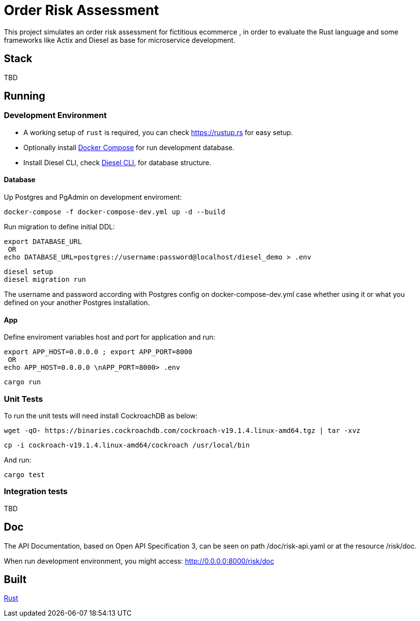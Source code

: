 = Order Risk Assessment

This project simulates an order risk assessment for fictitious ecommerce , in order to evaluate the Rust language and some frameworks like Actix and Diesel as base for microservice development.


== Stack

TBD

== Running

=== Development Environment

[.compact]
* A working setup of `rust` is required, you can check link:https://rustup.rs[https://rustup.rs] for easy setup.
* Optionally install link:https://docs.docker.com/compose/install/[Docker Compose] for run development database.
* Install Diesel CLI, check link:http://diesel.rs/guides/getting-started/[Diesel CLI], for database structure.

==== Database

Up Postgres and PgAdmin on development enviroment:

    docker-compose -f docker-compose-dev.yml up -d --build

Run migration to define initial DDL:

    export DATABASE_URL
     OR
    echo DATABASE_URL=postgres://username:password@localhost/diesel_demo > .env

    diesel setup
    diesel migration run

The username and password according with Postgres config on docker-compose-dev.yml case whether using it or what you defined on your another Postgres installation.

==== App

Define enviroment variables host and port for application and run:

    export APP_HOST=0.0.0.0 ; export APP_PORT=8000
     OR
    echo APP_HOST=0.0.0.0 \nAPP_PORT=8000> .env

    cargo run

=== Unit Tests

To run the unit tests will need install CockroachDB as below:

     wget -qO- https://binaries.cockroachdb.com/cockroach-v19.1.4.linux-amd64.tgz | tar -xvz

     cp -i cockroach-v19.1.4.linux-amd64/cockroach /usr/local/bin

And run:

    cargo test


=== Integration tests

TBD

== Doc

The API Documentation, based on Open API Specification 3, can be seen on path /doc/risk-api.yaml or at the resource /risk/doc.

When run development environment, you might access: http://0.0.0.0:8000/risk/doc

== Built

link:https://www.rust-lang.org/[Rust]